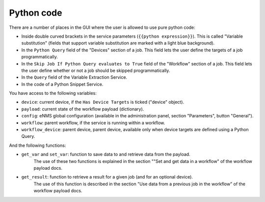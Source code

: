 ===========
Python code
===========

There are a number of places in the GUI where the user is allowed to use pure python code:

- Inside double curved brackets in the service parameters (``{{python expression}}``). This is called "Variable substitution" (fields that support variable substitution are marked with a light blue background).
- In the ``Python Query`` field of the "Devices" section of a job. This field lets the user define the targets of a job programmatically.
- In the ``Skip Job If Python Query evaluates to True`` field of the "Workflow" section of a job. This field lets the user define whether or not a job should be skipped programmatically.
- In the ``Query`` field of the Variable Extraction Service.
- In the code of a Python Snippet Service.

You have access to the following variables:

- ``device``: current device, if the ``Has Device Targets`` is ticked ("device" object).
- ``payload``: current state of the workflow payload (dictionary).
- ``config``: eNMS global configuration (available in the administration panel, section "Parameters", button "General").
- ``workflow``: parent workflow, if the service is running within a workflow.
- ``workflow_device``: parent device, parent device, available only when device targets are defined using a Python Query.

And the following functions:

- ``get_var`` and ``set_var``: function to save data to and retrieve data from the payload.
    The use of these two functions is explained in the section ""Set and get data in a workflow" of the workflow payload docs.
- ``get_result``: function to retrieve a result for a given job (and for an optional device).
    The use of this function is described in the section "Use data from a previous job in the workflow" of the workflow payload docs.
